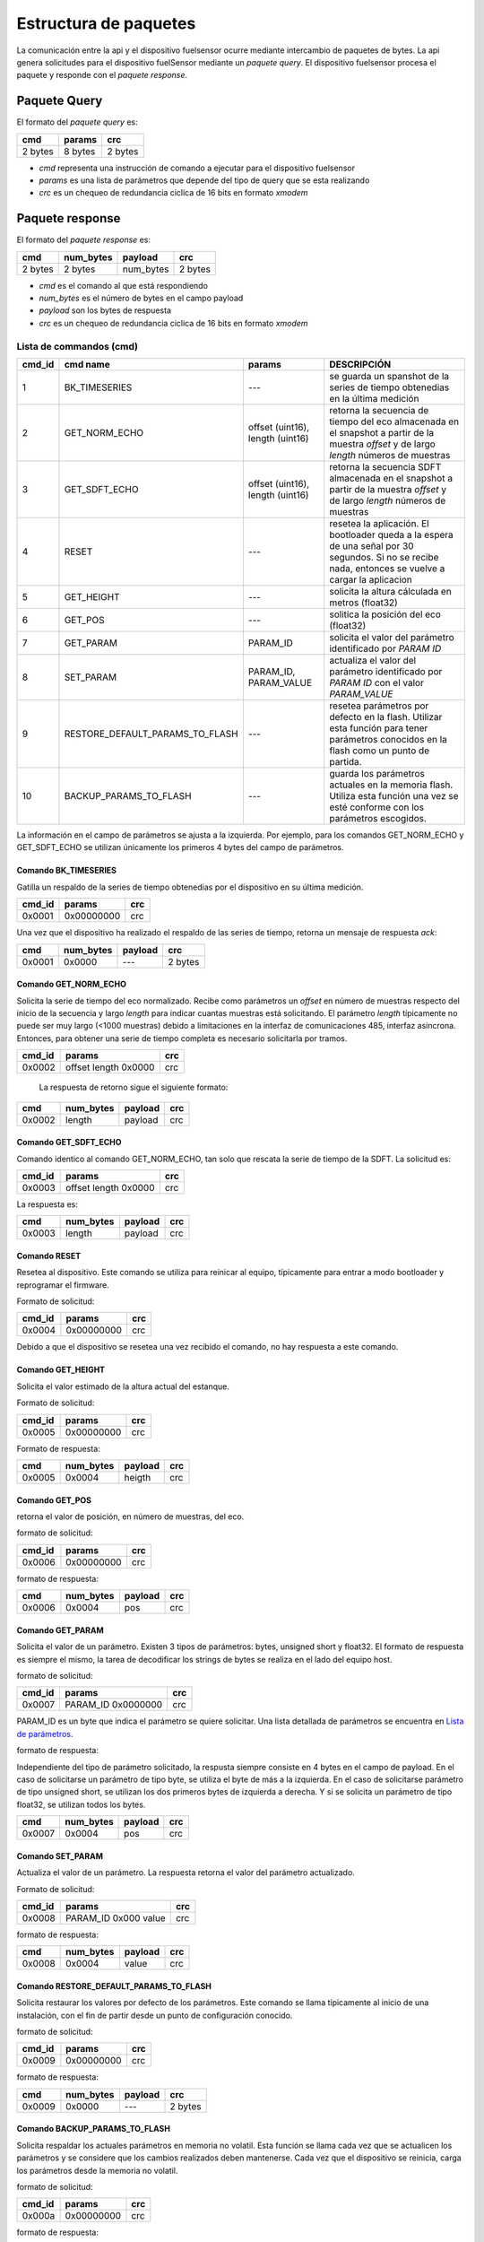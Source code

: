 Estructura de paquetes
===================

La comunicación entre la api y el dispositivo fuelsensor ocurre mediante intercambio de paquetes de bytes. La api genera solicitudes para el dispositivo fuelSensor mediante un `paquete query`. El dispositivo fuelsensor procesa el paquete y responde con el `paquete response`. 


Paquete Query
-------------

El formato del `paquete query` es:


+---------+---------+---------+
| cmd     | params  | crc     |
+=========+=========+=========+
| 2 bytes | 8 bytes | 2 bytes |
+---------+---------+---------+

* `cmd` representa una instrucción de comando a ejecutar para el dispositivo fuelsensor
* `params` es una lista de parámetros que depende del tipo de query que se esta realizando
* `crc` es un chequeo de redundancia ciclica de 16 bits en formato `xmodem`
  
Paquete response
----------------
El formato del `paquete response` es:

+---------+-----------+-----------+---------+
| cmd     | num_bytes | payload   | crc     |
+=========+===========+===========+=========+
| 2 bytes | 2 bytes   | num_bytes | 2 bytes |
+---------+-----------+-----------+---------+

* `cmd`  es el comando al que está respondiendo
* `num_bytes` es el número de bytes en el campo payload
* `payload` son los bytes de respuesta
* `crc` es un chequeo de redundancia ciclica de 16 bits en formato `xmodem`


Lista de commandos (cmd)
^^^^^^^^^^^^^^^^^^^

+--------+---------------------------------+----------------------------------+------------------------------------------------------------------------------------------------------------------------------------------------------+
| cmd_id | cmd name                        | params                           | DESCRIPCIÓN                                                                                                                                          |
+========+=================================+==================================+======================================================================================================================================================+
| 1      | BK_TIMESERIES                   | ---                              | se guarda un spanshot de la series de tiempo obtenedias en la última medición                                                                        |
+--------+---------------------------------+----------------------------------+------------------------------------------------------------------------------------------------------------------------------------------------------+
| 2      | GET_NORM_ECHO                   | offset (uint16), length (uint16) | retorna la secuencia de tiempo del eco almacenada en el snapshot a partir de la muestra `offset` y de largo `length` números de muestras             |
+--------+---------------------------------+----------------------------------+------------------------------------------------------------------------------------------------------------------------------------------------------+
| 3      | GET_SDFT_ECHO                   | offset (uint16), length (uint16) | retorna la secuencia SDFT almacenada en el snapshot  a partir de la muestra `offset` y de largo `length` números de muestras                         |
+--------+---------------------------------+----------------------------------+------------------------------------------------------------------------------------------------------------------------------------------------------+
| 4      | RESET                           | ---                              | resetea la aplicación. El bootloader queda a la espera de una señal por 30 segundos. Si no se recibe nada, entonces se vuelve a cargar la aplicacion |
+--------+---------------------------------+----------------------------------+------------------------------------------------------------------------------------------------------------------------------------------------------+
| 5      | GET_HEIGHT                      | ---                              | solicita la altura cálculada en metros (float32)                                                                                                     |
+--------+---------------------------------+----------------------------------+------------------------------------------------------------------------------------------------------------------------------------------------------+
| 6      | GET_POS                         | ---                              | solitica la posición del eco  (float32)                                                                                                              |
+--------+---------------------------------+----------------------------------+------------------------------------------------------------------------------------------------------------------------------------------------------+
| 7      | GET_PARAM                       | PARAM_ID                         | solicita el valor del parámetro identificado por `PARAM ID`                                                                                          |
+--------+---------------------------------+----------------------------------+------------------------------------------------------------------------------------------------------------------------------------------------------+
| 8      | SET_PARAM                       | PARAM_ID, PARAM_VALUE            | actualiza el valor del parámetro identificado por `PARAM ID` con el valor `PARAM_VALUE`                                                              |
+--------+---------------------------------+----------------------------------+------------------------------------------------------------------------------------------------------------------------------------------------------+
| 9      | RESTORE_DEFAULT_PARAMS_TO_FLASH | ---                              | resetea parámetros por defecto en la flash. Utilizar esta función para tener parámetros conocidos en la flash como un punto de partida.              |
+--------+---------------------------------+----------------------------------+------------------------------------------------------------------------------------------------------------------------------------------------------+
| 10     | BACKUP_PARAMS_TO_FLASH          | ---                              | guarda los parámetros actuales en la memoria flash. Utiliza esta función una vez se esté conforme con los parámetros escogidos.                      |
+--------+---------------------------------+----------------------------------+------------------------------------------------------------------------------------------------------------------------------------------------------+

La información en el campo de parámetros se ajusta a la izquierda. Por ejemplo, para los comandos GET_NORM_ECHO y GET_SDFT_ECHO se utilizan únicamente los primeros 4 bytes del campo de parámetros.

Comando BK_TIMESERIES
"""""""""""""""""""""
Gatilla un respaldo de la series de tiempo obtenedias por el dispositivo en su última medición.

+--------+------------+-----+
| cmd_id | params     | crc |
+========+============+=====+
| 0x0001 | 0x00000000 | crc |
+--------+------------+-----+

Una vez que el dispositivo ha realizado el respaldo de las series de tiempo, retorna un mensaje de respuesta `ack`:

+--------+-----------+---------+---------+
| cmd    | num_bytes | payload | crc     |
+========+===========+=========+=========+
| 0x0001 | 0x0000    | ---     | 2 bytes |
+--------+-----------+---------+---------+


Comando GET_NORM_ECHO
""""""""
Solicita la serie de tiempo del eco normalizado. Recibe como parámetros un `offset` en número de muestras respecto del inicio de la secuencia y largo `length` para indicar cuantas muestras está solicitando.
El parámetro `length` típicamente no puede ser muy largo (<1000 muestras) debido a limitaciones en la interfaz de comunicaciones 485, interfaz asincrona. Entonces, para obtener una serie de tiempo completa es necesario
solicitarla por tramos.


+--------+----------------------+-----+
| cmd_id | params               | crc |
+========+======================+=====+
| 0x0002 | offset length 0x0000 | crc |
+--------+----------------------+-----+

 La respuesta de retorno sigue el siguiente formato:

+--------+-----------+---------+-----+
| cmd    | num_bytes | payload | crc |
+========+===========+=========+=====+
| 0x0002 | length    | payload | crc |
+--------+-----------+---------+-----+

Comando GET_SDFT_ECHO
"""""""""""""""""""""
Comando identico al comando GET_NORM_ECHO, tan solo que rescata la serie de tiempo de la SDFT. La solicitud es:

+--------+----------------------+-----+
| cmd_id | params               | crc |
+========+======================+=====+
| 0x0003 | offset length 0x0000 | crc |
+--------+----------------------+-----+

La respuesta es:

+--------+-----------+---------+-----+
| cmd    | num_bytes | payload | crc |
+========+===========+=========+=====+
| 0x0003 | length    | payload | crc |
+--------+-----------+---------+-----+


Comando RESET
""""""""""""""
Resetea al dispositivo. Este comando se utiliza para reinicar al equipo, típicamente para entrar a modo bootloader y reprogramar el firmware.

Formato de solicitud:

+--------+------------+-----+
| cmd_id | params     | crc |
+========+============+=====+
| 0x0004 | 0x00000000 | crc |
+--------+------------+-----+

Debido a que el dispositivo se resetea una vez recibido el comando, no hay respuesta a este comando.

Comando GET_HEIGHT
""""""""
Solicita el valor estimado de la altura actual del estanque. 

Formato de solicitud:

+--------+------------+-----+
| cmd_id | params     | crc |
+========+============+=====+
| 0x0005 | 0x00000000 | crc |
+--------+------------+-----+


Formato de respuesta:

+--------+-----------+---------+-----+
| cmd    | num_bytes | payload | crc |
+========+===========+=========+=====+
| 0x0005 | 0x0004    | heigth  | crc |
+--------+-----------+---------+-----+

Comando GET_POS
"""""""""""""""
retorna el valor de posición, en número de muestras, del eco.

formato de solicitud:

+--------+------------+-----+
| cmd_id | params     | crc |
+========+============+=====+
| 0x0006 | 0x00000000 | crc |
+--------+------------+-----+

formato de respuesta:

+--------+-----------+---------+-----+
| cmd    | num_bytes | payload | crc |
+========+===========+=========+=====+
| 0x0006 | 0x0004    | pos     | crc |
+--------+-----------+---------+-----+

Comando GET_PARAM
"""""""""""""""""
Solicita el valor de un parámetro. Existen 3 tipos de parámetros: bytes, unsigned short y float32. El formato de respuesta es siempre el mismo, la tarea de decodificar los strings de bytes se realiza en el lado del equipo host.

formato de solicitud:

+--------+--------------------+-----+
| cmd_id | params             | crc |
+========+====================+=====+
| 0x0007 | PARAM_ID 0x0000000 | crc |
+--------+--------------------+-----+

PARAM_ID es un byte que indica el parámetro se quiere solicitar. Una lista detallada de parámetros se encuentra en `Lista de parámetros`_.

formato de respuesta:

Independiente del tipo de parámetro solicitado, la respusta siempre consiste en 4 bytes en el campo de payload. En el caso de solicitarse un parámetro de tipo byte, se utiliza el byte de más a la izquierda. En el caso de solicitarse parámetro de tipo unsigned short, se utilizan los dos primeros bytes de izquierda a derecha. Y si se solicita un parámetro de tipo float32, se utilizan todos los bytes.

+--------+-----------+---------+-----+
| cmd    | num_bytes | payload | crc |
+========+===========+=========+=====+
| 0x0007 | 0x0004    | pos     | crc |
+--------+-----------+---------+-----+

Comando SET_PARAM
"""""""""""""""""
Actualiza el valor de un parámetro. La respuesta retorna el valor del parámetro actualizado.

Formato de solicitud:

+--------+----------------------+-----+
| cmd_id | params               | crc |
+========+======================+=====+
| 0x0008 | PARAM_ID 0x000 value | crc |
+--------+----------------------+-----+

formato de respuesta:

+--------+-----------+---------+-----+
| cmd    | num_bytes | payload | crc |
+========+===========+=========+=====+
| 0x0008 | 0x0004    | value   | crc |
+--------+-----------+---------+-----+

Comando RESTORE_DEFAULT_PARAMS_TO_FLASH
"""""""""""""""""""""""""""""""""""""""
Solicita restaurar los valores por defecto de los parámetros. Este comando se llama típicamente al inicio de una instalación, con el fin de partir desde un punto de configuración conocido.

formato de solicitud:

+--------+------------+-----+
| cmd_id | params     | crc |
+========+============+=====+
| 0x0009 | 0x00000000 | crc |
+--------+------------+-----+

formato de respuesta:

+--------+-----------+---------+---------+
| cmd    | num_bytes | payload | crc     |
+========+===========+=========+=========+
| 0x0009 | 0x0000    | ---     | 2 bytes |
+--------+-----------+---------+---------+

Comando BACKUP_PARAMS_TO_FLASH
""""""""""""""""""""""""""""""
Solicita respaldar los actuales parámetros en memoria no volatil. Esta función se llama cada vez que se actualicen los parámetros y se considere que los cambios realizados deben mantenerse. Cada vez que el dispositivo se reinicia, carga los parámetros desde la memoria no volatil.

formato de solicitud:

+--------+------------+-----+
| cmd_id | params     | crc |
+========+============+=====+
| 0x000a | 0x00000000 | crc |
+--------+------------+-----+

formato de respuesta:

+--------+-----------+---------+---------+
| cmd    | num_bytes | payload | crc     |
+========+===========+=========+=========+
| 0x000a | 0x0000    | ---     | 2 bytes |
+--------+-----------+---------+---------+


Lista de parámetros
"""""""""""""""""""
PARAM_BASE_ADDRESS = 0x9D021000

+------------+----------+----------------+--------------------------+-----------------------------------------------------------------------------+
| PARAM_ADDR | PARAM_ID | type           | nombre                   | descripción                                                                 |
+============+==========+================+==========================+=============================================================================+
| 0x9D021000 | 00       | unsigned short | data_vector_type         | descripción pendiente                                                       |
+------------+----------+----------------+--------------------------+-----------------------------------------------------------------------------+
| 0x9D021004 | 04       | unsigned short | data_vector_offset       | pendiente                                                                   |
+------------+----------+----------------+--------------------------+-----------------------------------------------------------------------------+
| 0x9D021008 | 08       | byte           | pga_gain                 | ganancia del pga. Toma valores de 0 a 7                                     |
+------------+----------+----------------+--------------------------+-----------------------------------------------------------------------------+
| 0x9D021009 | 09       | byte           | num_pulses               | número de pulsos del eco enviado.                                           |
+------------+----------+----------------+--------------------------+-----------------------------------------------------------------------------+
| 0x9D02100A | 0A       | byte           | pulse_period             | período de los pulsos. Cada unidad equivale a 10ns.                         |
+------------+----------+----------------+--------------------------+-----------------------------------------------------------------------------+
| 0x9D02100B | 0B       | byte           | pulse_width              | ancho del pulso. Cada unidad equivale a 10ns.                               |
+------------+----------+----------------+--------------------------+-----------------------------------------------------------------------------+
| 0x9D02100C | 0C       | byte           | res_hv                   | valor de resistencia de ajuste de fuente de alto voltaje. Valor Fijo de 40. |
+------------+----------+----------------+--------------------------+-----------------------------------------------------------------------------+
| 0x9D02100D | 0D       | float32        | sdft_min_peak_value_th   | threshold minimo para que el peak de sdft sea considerado valido            |
+------------+----------+----------------+--------------------------+-----------------------------------------------------------------------------+
| 0x9D021011 | 11       | unsigned short | sdft_k                   | pendiente                                                                   |
+------------+----------+----------------+--------------------------+-----------------------------------------------------------------------------+
| 0x9D021013 | 13       | unsigned short | sdft_n                   | pendiente                                                                   |
+------------+----------+----------------+--------------------------+-----------------------------------------------------------------------------+
| 0x9D021015 | 15       | unsigned short | sdft_i_min               | pendiente                                                                   |
+------------+----------+----------------+--------------------------+-----------------------------------------------------------------------------+
| 0x9D021017 | 17       | byte           | sdft_min_eco_limit       | pendiente                                                                   |
+------------+----------+----------------+--------------------------+-----------------------------------------------------------------------------+
| 0x9D021018 | 18       | byte           | sdft_max_eco_limit       | pendiente                                                                   |
+------------+----------+----------------+--------------------------+-----------------------------------------------------------------------------+
| 0x9D021019 | 19       | float32        | sdft_var_norm            | pendiente                                                                   |
+------------+----------+----------------+--------------------------+-----------------------------------------------------------------------------+
| 0x9D02101D | 1D       | float32        | sdft_peak                | pendiente                                                                   |
+------------+----------+----------------+--------------------------+-----------------------------------------------------------------------------+
| 0x9D021021 | 21       | unsigned short | sdft_sound_speed         | pendiente                                                                   |
+------------+----------+----------------+--------------------------+-----------------------------------------------------------------------------+
| 0x9D021023 | 23       | unsigned short | sdft_sample_rate         | pendiente                                                                   |
+------------+----------+----------------+--------------------------+-----------------------------------------------------------------------------+
| 0x9D021025 | 25       | unsigned short | sdft_n_smaples_one_valid | pendiente                                                                   |
+------------+----------+----------------+--------------------------+-----------------------------------------------------------------------------+
| 0x9D021027 | 27       | unsigned short | skip_param               | pendiente                                                                   |
+------------+----------+----------------+--------------------------+-----------------------------------------------------------------------------+




